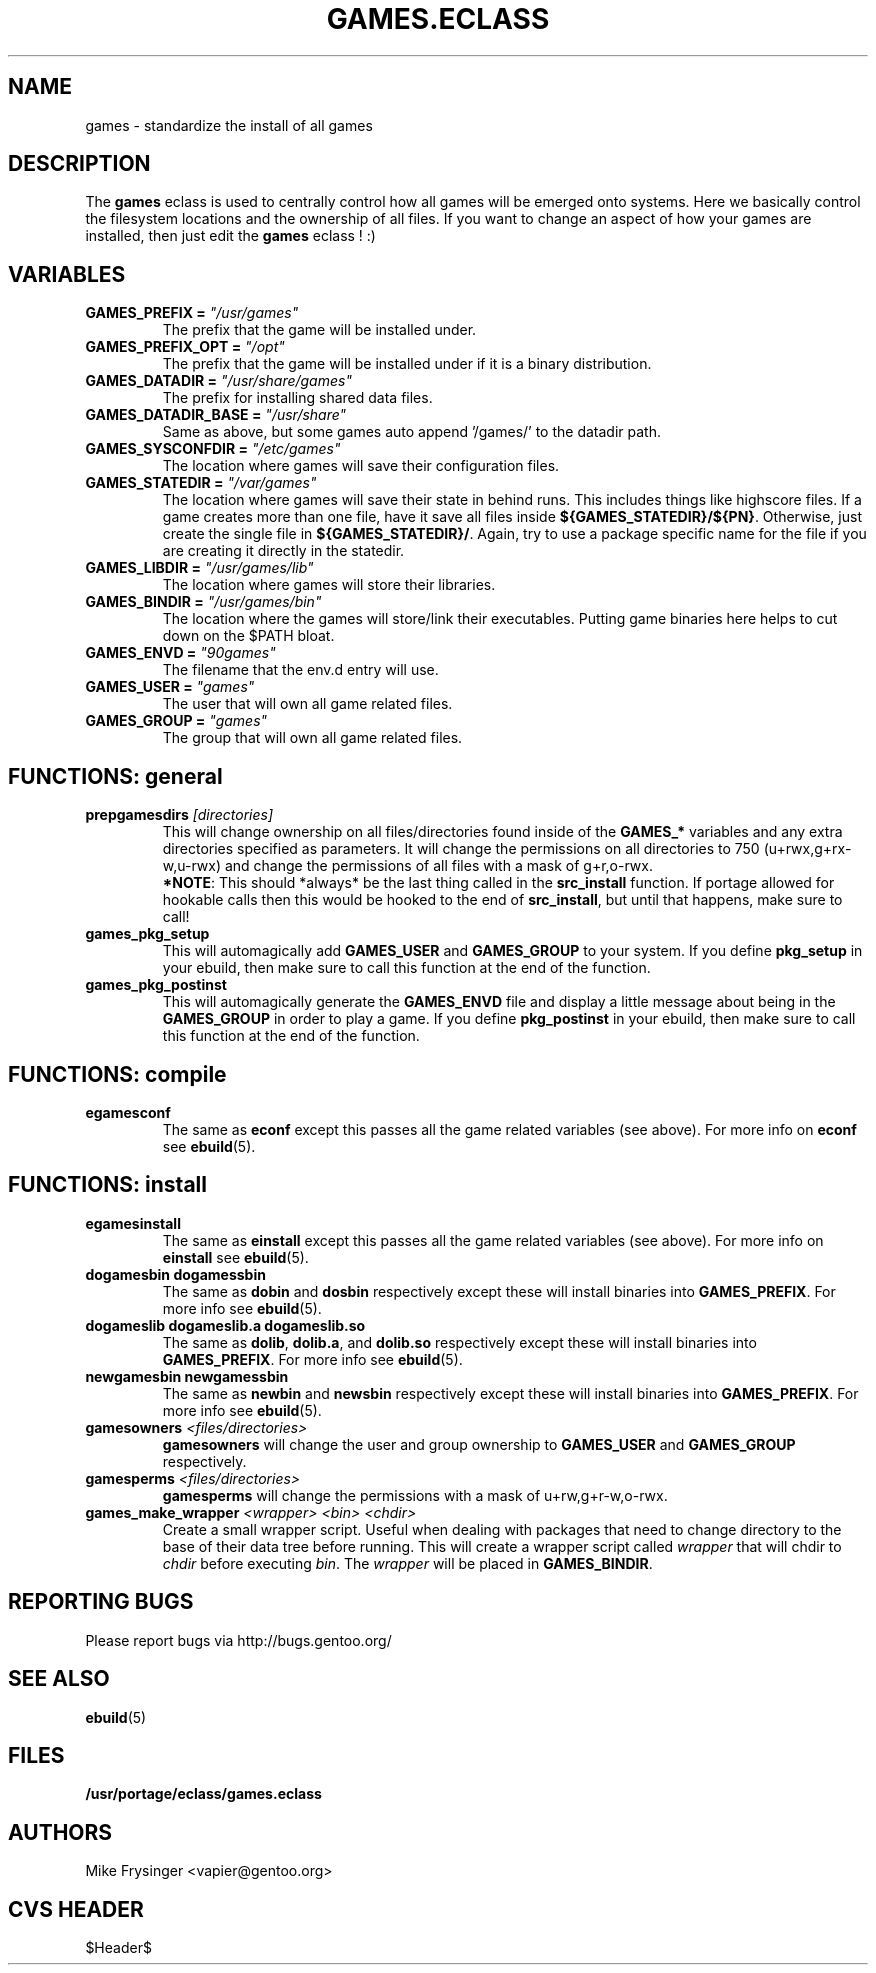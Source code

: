 .TH "GAMES.ECLASS" "5" "Jun 2003" "Portage 2.0.48" "portage"
.SH "NAME"
games \- standardize the install of all games
.SH "DESCRIPTION"
The \fBgames\fR eclass is used to centrally control how all games
will be emerged onto systems.  Here we basically control the filesystem
locations and the ownership of all files.  If you want to change an
aspect of how your games are installed, then just edit the \fBgames\fR
eclass ! :)
.SH "VARIABLES"
.TP
.B "GAMES_PREFIX" = \fI"/usr/games"\fR
The prefix that the game will be installed under.
.TP
.B "GAMES_PREFIX_OPT" = \fI"/opt"\fR
The prefix that the game will be installed under if it is a binary distribution.
.TP
.B "GAMES_DATADIR" = \fI"/usr/share/games"\fR
The prefix for installing shared data files.
.TP
.B "GAMES_DATADIR_BASE" = \fI"/usr/share"\fR
Same as above, but some games auto append '/games/' to the datadir path.
.TP
.B "GAMES_SYSCONFDIR" = \fI"/etc/games"\fR
The location where games will save their configuration files.
.TP
.B "GAMES_STATEDIR" = \fI"/var/games"\fR
The location where games will save their state in behind runs.  This
includes things like highscore files.  If a game creates more than
one file, have it save all files inside \fB${GAMES_STATEDIR}/${PN}\fR.  
Otherwise, just create the single file in \fB${GAMES_STATEDIR}/\fR.  
Again, try to use a package specific name for the file if you are
creating it directly in the statedir.
.TP
.B "GAMES_LIBDIR" = \fI"/usr/games/lib"\fR
The location where games will store their libraries.
.TP
.B "GAMES_BINDIR" = \fI"/usr/games/bin"\fR
The location where the games will store/link their executables.  Putting
game binaries here helps to cut down on the $PATH bloat.
.TP
.B "GAMES_ENVD" = \fI"90games"\fR
The filename that the env.d entry will use.
.TP
.B "GAMES_USER" = \fI"games"\fR
The user that will own all game related files.
.TP
.B "GAMES_GROUP" = \fI"games"\fR
The group that will own all game related files.
.SH "FUNCTIONS: general"
.TP
.B "prepgamesdirs" \fI[directories]\fR
This will change ownership on all files/directories found inside of
the \fBGAMES_*\fR variables and any extra directories specified as
parameters.  It will change the permissions on all directories to
750 (u+rwx,g+rx-w,u-rwx) and change the permissions of all files
with a mask of g+r,o-rwx.
.br
\fB*NOTE\fR: This should *always* be the last thing called in the
\fBsrc_install\fR function.  If portage allowed for hookable calls then
this would be hooked to the end of \fBsrc_install\fR, but until that
happens, make sure to call!
.TP
.B games_pkg_setup
This will automagically add \fBGAMES_USER\fR and \fBGAMES_GROUP\fR to
your system.  If you define \fBpkg_setup\fR in your ebuild, then make
sure to call this function at the end of the function.
.TP
.B games_pkg_postinst
This will automagically generate the \fBGAMES_ENVD\fR file and display
a little message about being in the \fBGAMES_GROUP\fR in order to play
a game.  If you define \fBpkg_postinst\fR in your ebuild, then make
sure to call this function at the end of the function.
.SH "FUNCTIONS: compile"
.TP
.B egamesconf
The same as \fBeconf\fR except this passes all the game related variables
(see above).  For more info on \fBeconf\fR see \fBebuild\fR(5).
.SH "FUNCTIONS: install"
.TP
.B egamesinstall
The same as \fBeinstall\fR except this passes all the game related variables
(see above).  For more info on \fBeinstall\fR see \fBebuild\fR(5).
.TP
.B dogamesbin dogamessbin
The same as \fBdobin\fR and \fBdosbin\fR respectively except these will
install binaries into \fBGAMES_PREFIX\fR.  For more info see \fBebuild\fR(5).
.TP
.B dogameslib dogameslib.a dogameslib.so
The same as \fBdolib\fR, \fBdolib.a\fR, and \fBdolib.so\fR respectively
except these will install binaries into \fBGAMES_PREFIX\fR.  For more info
see \fBebuild\fR(5).
.TP
.B newgamesbin newgamessbin
The same as \fBnewbin\fR and \fBnewsbin\fR respectively except these will
install binaries into \fBGAMES_PREFIX\fR.  For more info see \fBebuild\fR(5).
.TP
.B gamesowners \fI<files/directories>\fR
\fBgamesowners\fR will change the user and group ownership to \fBGAMES_USER\fR
and \fBGAMES_GROUP\fR respectively.
.TP
.B gamesperms \fI<files/directories>\fR
\fBgamesperms\fR will change the permissions with a mask of u+rw,g+r-w,o-rwx.
.TP
.B games_make_wrapper \fI<wrapper>\fR \fI<bin>\fR \fI<chdir>\fR
Create a small wrapper script.  Useful when dealing with packages that need to 
change directory to the base of their data tree before running.  This will create 
a wrapper script called \fIwrapper\fR that will chdir to \fIchdir\fR before 
executing \fIbin\fR.  The \fIwrapper\fR will be placed in \fBGAMES_BINDIR\fR.
.SH "REPORTING BUGS"
Please report bugs via http://bugs.gentoo.org/
.SH "SEE ALSO"
.BR ebuild (5)
.SH "FILES"
.BR /usr/portage/eclass/games.eclass
.SH "AUTHORS"
Mike Frysinger <vapier@gentoo.org>
.SH "CVS HEADER"
$Header$
